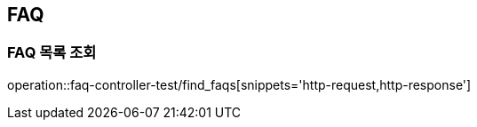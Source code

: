 == FAQ

=== FAQ 목록 조회

operation::faq-controller-test/find_faqs[snippets='http-request,http-response']